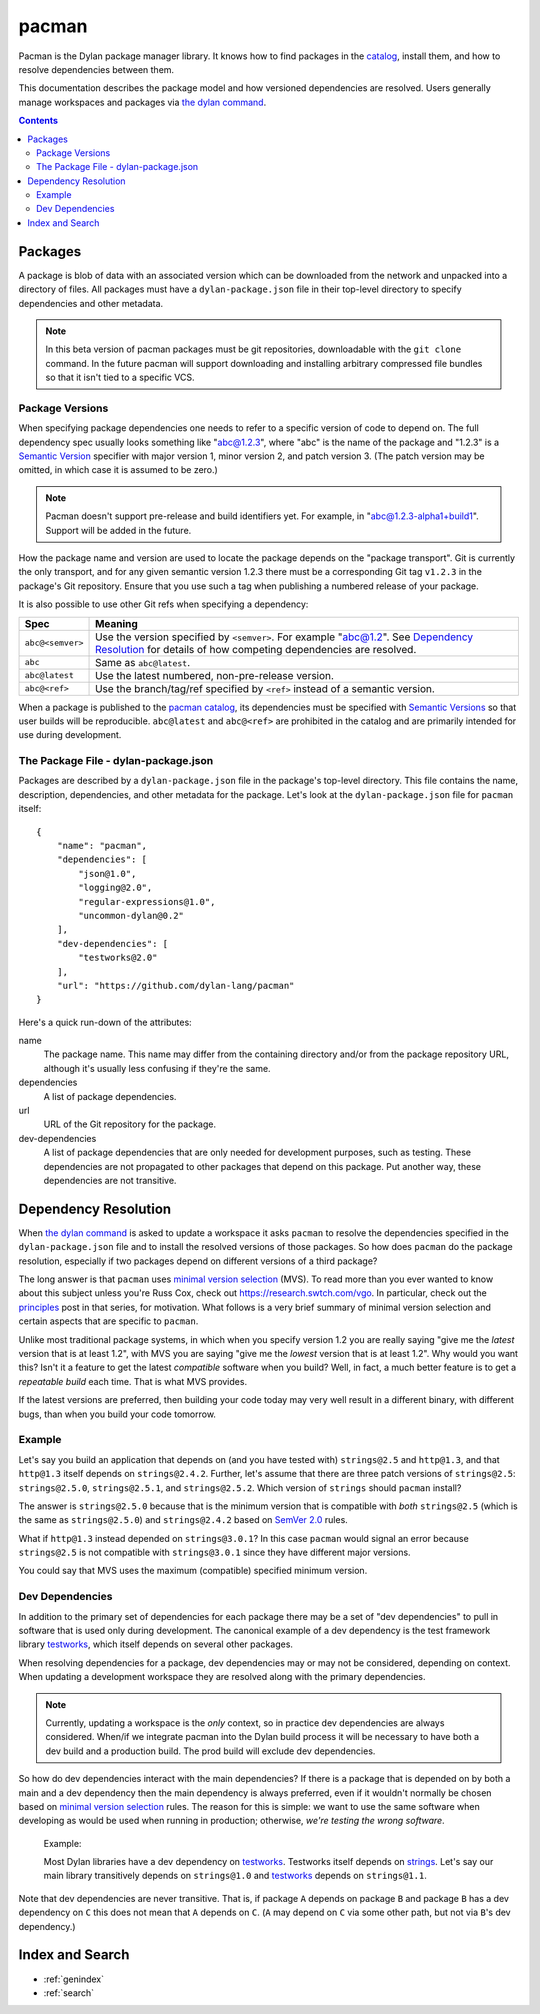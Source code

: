 .. highlight:: json

******
pacman
******

Pacman is the Dylan package manager library. It knows how to find packages in
the `catalog`_, install them, and how to resolve dependencies between them.

This documentation describes the package model and how versioned dependencies
are resolved. Users generally manage workspaces and packages via `the dylan
command`_.

.. TODO: the above should link to the docs, not to top-level repo.

.. contents::
   :depth: 2


Packages
========

A package is blob of data with an associated version which can be downloaded
from the network and unpacked into a directory of files. All packages must have
a ``dylan-package.json`` file in their top-level directory to specify
dependencies and other metadata.

.. note:: In this beta version of pacman packages must be git repositories,
   downloadable with the ``git clone`` command. In the future pacman will
   support downloading and installing arbitrary compressed file bundles so that
   it isn't tied to a specific VCS.


Package Versions
----------------

When specifying package dependencies one needs to refer to a specific version
of code to depend on. The full dependency spec usually looks something like
"abc@1.2.3", where "abc" is the name of the package and "1.2.3" is a `Semantic
Version`_ specifier with major version 1, minor version 2, and patch
version 3. (The patch version may be omitted, in which case it is assumed to be
zero.)

.. note:: Pacman doesn't support pre-release and build identifiers yet. For
   example, in "abc@1.2.3-alpha1+build1". Support will be added in the future.

How the package name and version are used to locate the package depends on the
"package transport". Git is currently the only transport, and for any given
semantic version 1.2.3 there must be a corresponding Git tag ``v1.2.3`` in the
package's Git repository. Ensure that you use such a tag when publishing a
numbered release of your package.

It is also possible to use other Git refs when specifying a dependency:

=================   ==============================
Spec                Meaning
=================   ==============================
``abc@<semver>``    Use the version specified by ``<semver>``. For example
                    "abc@1.2".  See `Dependency Resolution`_ for details of
                    how competing dependencies are resolved.
``abc``             Same as ``abc@latest``.
``abc@latest``      Use the latest numbered, non-pre-release version.
``abc@<ref>``       Use the branch/tag/ref specified by ``<ref>`` instead of a
                    semantic version.
=================   ==============================

When a package is published to the `pacman catalog`_, its dependencies must be
specified with `Semantic Versions`_ so that user builds will be
reproducible. ``abc@latest`` and ``abc@<ref>`` are prohibited in the catalog
and are primarily intended for use during development.


The Package File - dylan-package.json
-------------------------------------

Packages are described by a ``dylan-package.json`` file in the package's
top-level directory. This file contains the name, description, dependencies,
and other metadata for the package. Let's look at the ``dylan-package.json``
file for ``pacman`` itself::

    {
        "name": "pacman",
        "dependencies": [
            "json@1.0",
            "logging@2.0",
            "regular-expressions@1.0",
            "uncommon-dylan@0.2"
        ],
        "dev-dependencies": [
            "testworks@2.0"
        ],
        "url": "https://github.com/dylan-lang/pacman"
    }

Here's a quick run-down of the attributes:

name
  The package name. This name may differ from the containing directory and/or
  from the package repository URL, although it's usually less confusing if
  they're the same.

dependencies
  A list of package dependencies.

url
  URL of the Git repository for the package.

dev-dependencies
  A list of package dependencies that are only needed for development purposes,
  such as testing. These dependencies are not propagated to other packages that
  depend on this package. Put another way, these dependencies are not
  transitive.


Dependency Resolution
=====================

When `the dylan command`_ is asked to update a workspace it asks ``pacman`` to
resolve the dependencies specified in the ``dylan-package.json`` file and to
install the resolved versions of those packages. So how does ``pacman`` do the
package resolution, especially if two packages depend on different versions of
a third package?

The long answer is that ``pacman`` uses `minimal version selection`_ (MVS). To
read more than you ever wanted to know about this subject unless you're Russ
Cox, check out https://research.swtch.com/vgo. In particular, check out the
`principles`_ post in that series, for motivation. What follows is a very brief
summary of minimal version selection and certain aspects that are specific to
``pacman``.

Unlike most traditional package systems, in which when you specify version 1.2
you are really saying "give me the *latest* version that is at least 1.2", with
MVS you are saying "give me the *lowest* version that is at least 1.2". Why
would you want this?  Isn't it a feature to get the latest *compatible*
software when you build?  Well, in fact, a much better feature is to get a
*repeatable build* each time. That is what MVS provides.

If the latest versions are preferred, then building your code today may very
well result in a different binary, with different bugs, than when you build
your code tomorrow.

Example
-------

Let's say you build an application that depends on (and you have tested with)
``strings@2.5`` and ``http@1.3``, and that ``http@1.3`` itself depends on
``strings@2.4.2``.  Further, let's assume that there are three patch versions
of ``strings@2.5``: ``strings@2.5.0``, ``strings@2.5.1``, and
``strings@2.5.2``. Which version of ``strings`` should ``pacman`` install?

The answer is ``strings@2.5.0`` because that is the minimum version that is
compatible with *both* ``strings@2.5`` (which is the same as ``strings@2.5.0``)
and ``strings@2.4.2`` based on `SemVer 2.0`_ rules.

What if ``http@1.3`` instead depended on ``strings@3.0.1``? In this case
``pacman`` would signal an error because ``strings@2.5`` is not compatible with
``strings@3.0.1`` since they have different major versions.

You could say that MVS uses the maximum (compatible) specified minimum version.

Dev Dependencies
----------------

In addition to the primary set of dependencies for each package there may be a
set of "dev dependencies" to pull in software that is used only during
development.  The canonical example of a dev dependency is the test framework
library `testworks`_, which itself depends on several other packages.

When resolving dependencies for a package, dev dependencies may or may not be
considered, depending on context. When updating a development workspace they
are resolved along with the primary dependencies.

.. note:: Currently, updating a workspace is the *only* context, so in practice
   dev dependencies are always considered. When/if we integrate pacman into the
   Dylan build process it will be necessary to have both a dev build and a
   production build. The prod build will exclude dev dependencies.

So how do dev dependencies interact with the main dependencies? If there is a
package that is depended on by both a main and a dev dependency then the main
dependency is always preferred, even if it wouldn't normally be chosen based on
`minimal version selection`_ rules. The reason for this is simple: we want to
use the same software when developing as would be used when running in
production; otherwise, *we're testing the wrong software*.

    Example:

    Most Dylan libraries have a dev dependency on `testworks`_. Testworks
    itself depends on `strings`_. Let's say our main library transitively
    depends on ``strings@1.0`` and `testworks`_ depends on ``strings@1.1``.

Note that dev dependencies are never transitive. That is, if package ``A``
depends on package ``B`` and package ``B`` has a dev dependency on ``C`` this
does not mean that ``A`` depends on ``C``. (``A`` may depend on ``C`` via some
other path, but not via ``B``'s dev dependency.)


Index and Search
================

* :ref:`genindex`
* :ref:`search`

.. _minimal version selection: https://research.swtch.com/vgo-mvs
.. _principles:        https://research.swtch.com/vgo-principles
.. _the dylan command: https://github.com/dylan-lang/dylan-tool.git
.. _Semantic version:  https://semver.org/spec/v2.0.0.html
.. _Semantic versions: https://semver.org/spec/v2.0.0.html
.. _SemVer 2.0:        https://semver.org/spec/v2.0.0.html
.. _catalog:           https://github.com/dylan-lang/pacman-catalog.git
.. _pacman catalog:    https://github.com/dylan-lang/pacman-catalog.git
.. _strings:           https://github.com/dylan-lang/strings.git
.. _testworks:         https://github.com/dylan-lang/testworks.git
